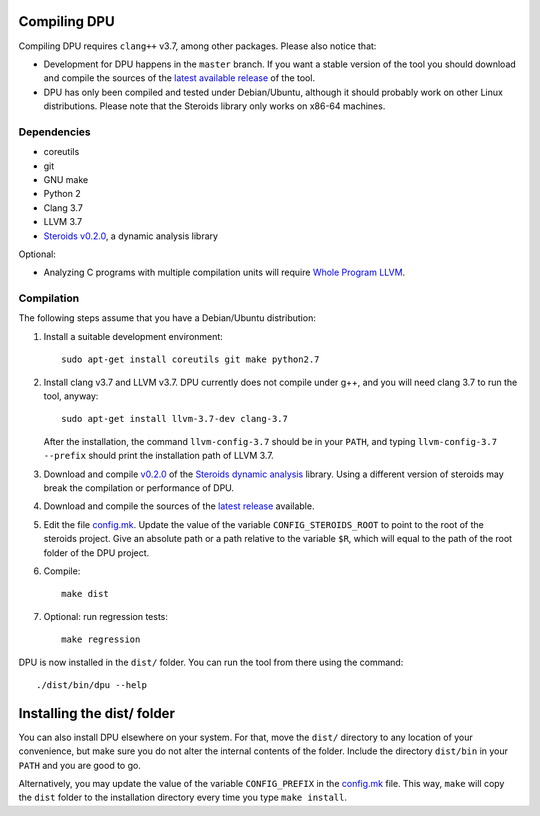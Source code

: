 
Compiling DPU
=============

Compiling DPU requires ``clang++`` v3.7, among other packages. Please also
notice that:

- Development for DPU happens in the ``master`` branch. If you want a stable
  version of the tool you should download and compile the sources of the
  `latest available release <https://github.com/cesaro/dpu/releases>`__ of the
  tool.
- DPU has only been compiled and tested under Debian/Ubuntu, although it should
  probably work on other Linux distributions. Please note that the Steroids
  library only works on x86-64 machines.

Dependencies
------------

- coreutils
- git
- GNU make
- Python 2
- Clang 3.7
- LLVM 3.7
- `Steroids v0.2.0 <https://github.com/cesaro/steroids/releases/tag/v0.2.0>`__, a
  dynamic analysis library

Optional:

- Analyzing C programs with multiple compilation units will require
  `Whole Program LLVM <https://github.com/travitch/whole-program-llvm>`__.

Compilation
-----------

The following steps assume that you have a Debian/Ubuntu distribution:

1. Install a suitable development environment::

    sudo apt-get install coreutils git make python2.7

2. Install clang v3.7 and LLVM v3.7. DPU currently does not compile under g++,
   and you will need clang 3.7 to run the tool, anyway::

    sudo apt-get install llvm-3.7-dev clang-3.7

   After the installation, the command ``llvm-config-3.7`` should be in your
   ``PATH``, and typing ``llvm-config-3.7 --prefix`` should print the
   installation path of LLVM 3.7.

3. Download and compile `v0.2.0 <https://github.com/cesaro/steroids/releases/tag/v0.2.0>`__
   of the `Steroids dynamic analysis <https://github.com/cesaro/steroids>`__
   library. Using a different version of steroids may break the compilation or
   performance of DPU.

4. Download and compile the sources of the `latest release`_ available.

5. Edit the file `<config.mk>`__. Update the value of the variable
   ``CONFIG_STEROIDS_ROOT`` to point to the root of the steroids project.
   Give an absolute path or a path relative to the variable ``$R``,
   which will equal to the path of the root folder of the DPU project.

6. Compile::

    make dist

7. Optional: run regression tests::

    make regression

DPU is now installed in the ``dist/`` folder. You can run the tool from there
using the command::

 ./dist/bin/dpu --help

Installing the dist/ folder
===========================

You can also install DPU elsewhere on your system. For that, move
the ``dist/`` directory to any location of your convenience, but make sure you do not
alter the internal contents of the folder. Include the directory ``dist/bin`` in your
``PATH`` and you are good to go.

Alternatively, you may update the value of the variable ``CONFIG_PREFIX`` in the
`<config.mk>`__ file. This way, ``make`` will copy the ``dist`` folder to the
installation directory every time you type ``make install``.

.. _latest release : https://github.com/cesaro/dpu/releases/latest

